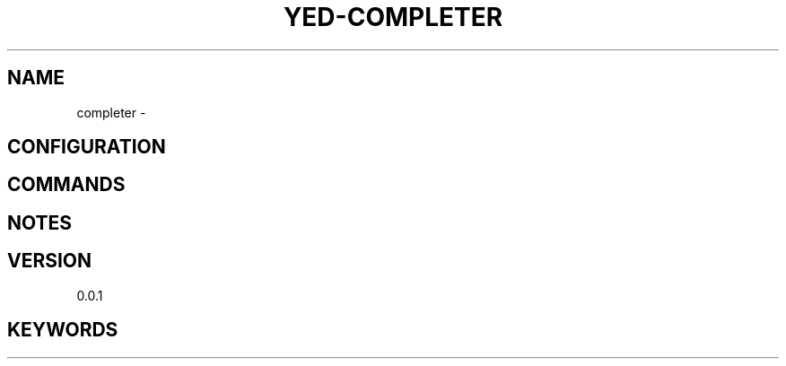 .TH YED-COMPLETER 7 "YED Plugin Manuals" "" "YED Plugin Manuals"
.SH NAME
completer \-
.SH CONFIGURATION
.SH COMMANDS
.SH NOTES
.P
.SH VERSION
0.0.1
.SH KEYWORDS
